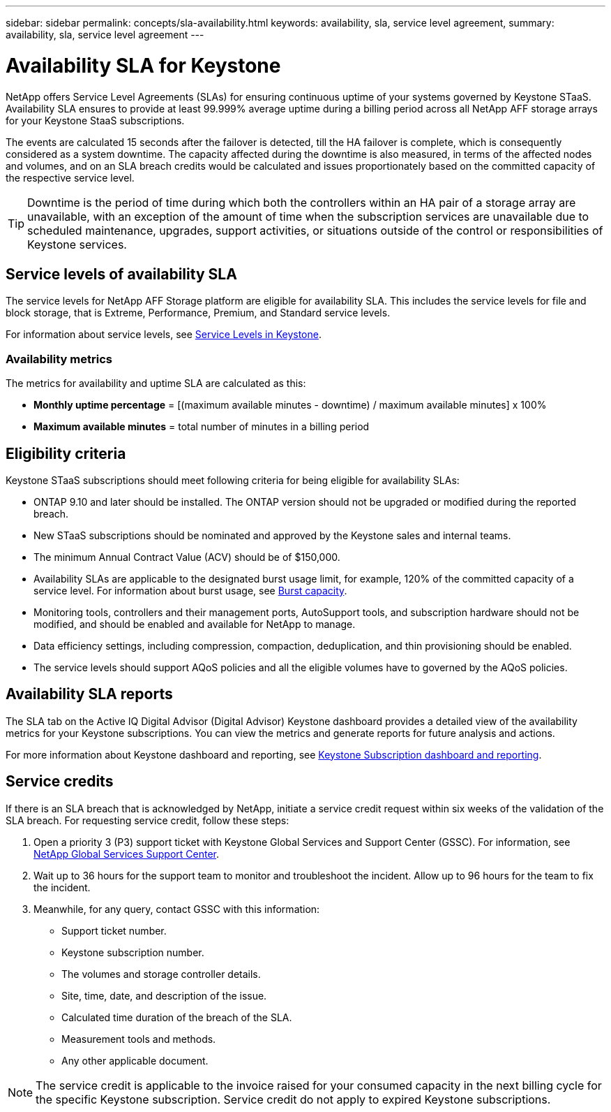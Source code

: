 ---
sidebar: sidebar
permalink: concepts/sla-availability.html
keywords: availability, sla, service level agreement, 
summary: availability, sla, service level agreement
---

= Availability SLA for Keystone
:hardbreaks:
:nofooter:
:icons: font
:linkattrs:
:imagesdir: ../media/

[.lead]
NetApp offers Service Level Agreements (SLAs) for ensuring continuous uptime of your systems governed by Keystone STaaS. Availability SLA ensures to provide at least 99.999% average uptime during a billing period across all NetApp AFF storage arrays for your Keystone StaaS subscriptions.

The events are calculated 15 seconds after the failover is detected, till the HA failover is complete, which is consequently considered as a system downtime. The capacity affected during the downtime is also measured, in terms of the affected nodes and volumes, and on an SLA breach credits would be calculated and issues proportionately based on the committed capacity of the respective service level. 

[TIP]
Downtime is the period of time during which both the controllers within an HA pair of a storage array are unavailable, with an exception of the amount of time when the subscription services are unavailable due to scheduled maintenance, upgrades, support activities, or situations outside of the control or responsibilities of Keystone services.

== Service levels of availability SLA
The service levels for NetApp AFF Storage platform are eligible for availability SLA. This includes the service levels for file and block storage, that is Extreme, Performance, Premium, and Standard service levels. 

For information about service levels, see link:../concepts/service-levels.html[Service Levels in Keystone].

=== Availability metrics
The metrics for availability and uptime SLA are calculated as this: 

* *Monthly uptime percentage* = [(maximum available minutes - downtime) / maximum available minutes] x 100%
* *Maximum available minutes* = total number of minutes in a billing period

== Eligibility criteria
Keystone STaaS subscriptions should meet following criteria for being eligible for availability SLAs:

* ONTAP 9.10 and later should be installed. The ONTAP version should not be upgraded or modified during the reported breach.
* New STaaS subscriptions should be nominated and approved by the Keystone sales and internal teams.
* The minimum Annual Contract Value (ACV) should be of $150,000.
* Availability SLAs are applicable to the designated burst usage limit, for example, 120% of the committed capacity of a service level. For information about burst usage, see link:../concepts/supported-storage-capacity.html#burst-capacity[Burst capacity].
* Monitoring tools, controllers and their management ports, AutoSupport tools, and subscription hardware should not be modified, and should be enabled and available for NetApp to manage.
* Data efficiency settings, including compression, compaction, deduplication, and thin provisioning should be enabled.
* The service levels should support AQoS policies and all the eligible volumes have to governed by the AQoS policies.

== Availability SLA reports
The SLA tab on the Active IQ Digital Advisor (Digital Advisor) Keystone dashboard provides a detailed view of the availability metrics for your Keystone subscriptions. You can view the metrics and generate reports for future analysis and actions.

For more information about Keystone dashboard and reporting, see link:../integrations/aiq-keystone-details.html[Keystone Subscription dashboard and reporting].

== Service credits
If there is an SLA breach that is acknowledged by NetApp, initiate a service credit request within six weeks of the validation of the SLA breach. For requesting service credit, follow these steps:

. Open a priority 3 (P3) support ticket with Keystone Global Services and Support Center (GSSC). For information, see link:../concepts/gssc.html[NetApp Global Services Support Center].
. Wait up to 36 hours for the support team to monitor and troubleshoot the incident. Allow up to 96 hours for the team to fix the incident.
. Meanwhile, for any query, contact GSSC with this information:
** Support ticket number.
** Keystone subscription number. 
** The volumes and storage controller details. 
** Site, time, date, and description of the issue. 
** Calculated time duration of the breach of the SLA. 
** Measurement tools and methods.
** Any other applicable document.

[NOTE]
The service credit is applicable to the invoice raised for your consumed capacity in the next billing cycle for the specific Keystone subscription. Service credit do not apply to expired Keystone subscriptions.




